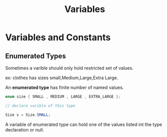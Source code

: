 :PROPERTIES:
:DIR:      static/img/
:END:
#+HUGO_BASE_DIR: ../../
#+PROPERTY: EXPORT_HUGO_SECTION notes/java
#+OPTIONS: tags:nil \n:t
#+HUGO_CUSTOM_FRONT_MATTER: :toc true
#+HUGO_CUSTOM_FRONT_MATTER: :math true
#+PROPERTY: header-args :results output :exports both
#+title: Variables


* Variables and Constants

** Enumerated Types

Sometimes a varible should only hold restricted set of values.

ex: clothes has sizes small,Medium,Large,Extra Large.

An *enumerated type* has finite number of named values.


#+begin_src java
enum size { SMALL , MEDIUM , LARGE , EXTRA_LARGE };

// declare varible of this type

Size s = Size.SMALL;
#+end_src

A variable of enumerated type can hold one of the values listed int the type declaration or null.
